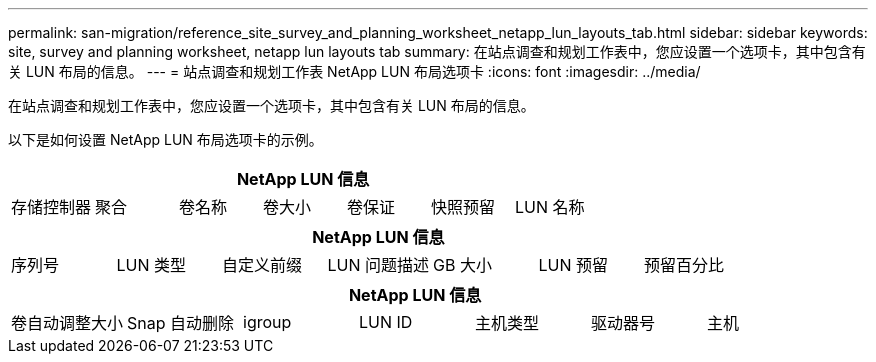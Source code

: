 ---
permalink: san-migration/reference_site_survey_and_planning_worksheet_netapp_lun_layouts_tab.html 
sidebar: sidebar 
keywords: site, survey and planning worksheet, netapp lun layouts tab 
summary: 在站点调查和规划工作表中，您应设置一个选项卡，其中包含有关 LUN 布局的信息。 
---
= 站点调查和规划工作表 NetApp LUN 布局选项卡
:icons: font
:imagesdir: ../media/


[role="lead"]
在站点调查和规划工作表中，您应设置一个选项卡，其中包含有关 LUN 布局的信息。

以下是如何设置 NetApp LUN 布局选项卡的示例。

|===
7+| NetApp LUN 信息 


 a| 
存储控制器
 a| 
聚合
 a| 
卷名称
 a| 
卷大小
 a| 
卷保证
 a| 
快照预留
 a| 
LUN 名称

|===
|===
7+| NetApp LUN 信息 


 a| 
序列号
 a| 
LUN 类型
 a| 
自定义前缀
 a| 
LUN 问题描述
 a| 
GB 大小
 a| 
LUN 预留
 a| 
预留百分比

|===
|===
7+| NetApp LUN 信息 


 a| 
卷自动调整大小
 a| 
Snap 自动删除
 a| 
igroup
 a| 
LUN ID
 a| 
主机类型
 a| 
驱动器号
 a| 
主机

|===